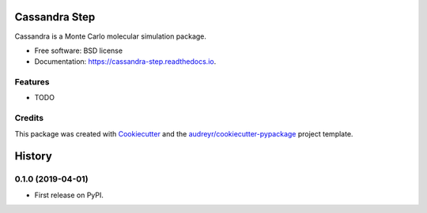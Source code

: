 ==============
Cassandra Step
==============


.. image:: https://img.shields.io/pypi/v/cassandra_step.svg
        :target: https://pypi.python.org/pypi/cassandra_step

.. image:: https://img.shields.io/travis/molssi-seamm/cassandra_step.svg
        :target: https://travis-ci.org/molssi-seamm/cassandra_step

.. image:: https://readthedocs.org/projects/cassandra-step/badge/?version=latest
        :target: https://cassandra-step.readthedocs.io/en/latest/?badge=latest
        :alt: Documentation Status

.. image:: https://pyup.io/repos/github/molssi-seamm/cassandra_step/shield.svg
     :target: https://pyup.io/repos/github/molssi-seamm/cassandra_step/
     :alt: Updates

.. image:: https://codecov.io/gh/molssi-seamm/cassandra_step/branch/master/graph/badge.svg
  :target: https://codecov.io/gh/molssi-seamm/cassandra_step


Cassandra is a Monte Carlo molecular simulation package.


* Free software: BSD license
* Documentation: https://cassandra-step.readthedocs.io.


Features
--------

* TODO

Credits
---------

This package was created with Cookiecutter_ and the `audreyr/cookiecutter-pypackage`_ project template.

.. _Cookiecutter: https://github.com/audreyr/cookiecutter
.. _`audreyr/cookiecutter-pypackage`: https://github.com/audreyr/cookiecutter-pypackage



=======
History
=======

0.1.0 (2019-04-01)
------------------

* First release on PyPI.


